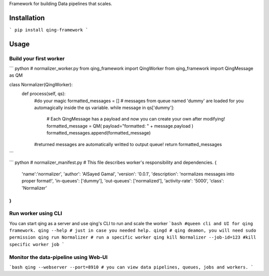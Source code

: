 Framework for building Data pipelines that scales.

Installation
====
```
pip install qing-framework
```

Usage
=====
Build your first worker
-----------------------
``` python
# normalizer_worker.py
from qing_framework import QingWorker
from qing_framework import QingMessage as QM

class Normalizer(QingWorker):
    def process(self, qs):
        #do your magic
        formatted_messages = []
        # messages from queue named 'dummy' are loaded for you automagically inside the qs variable.
        while message in qs['dummy']:
            # Each QingMessage has a payload and now you can create your own after modifying!
            formatted_message = QM( payload="formatted: " + message.payload )
            formatted_messages.append(formatted_message) 
        #returned messages are automatically writted to output queue!
        return formatted_messages
```

``` python
# normalizer_manifest.py
# This file describes worker's responsibility and dependencies.
{
	'name':'normalizer',
	'author': 'AlSayed Gamal',
	'version': '0.0.1',
	'description': 'normalizes messages into proper format!',
	'in-queues': ['dummy'],
	'out-queues': ['normalized'],
	'activity-rate': '5000',
	'class': 'Normalizer'
}
```
Run worker using CLI
--------------------
You can start qing as a server and use qing's CLI to run and scale the worker
```bash
#queen cli and UI for qing framework.
qing --help # just in case you needed help.
qingd # qing deamon, you will need sudo permission
qing run Normalizer # run a specific worker
qing kill Normalizer --job-id=123 #kill specific worker job
```

Monitor the data-pipeline using Web-UI
--------------------------------------
```bash
qing --webserver --port=8910 # you can view data pipelines, queues, jobs and workers.
```

